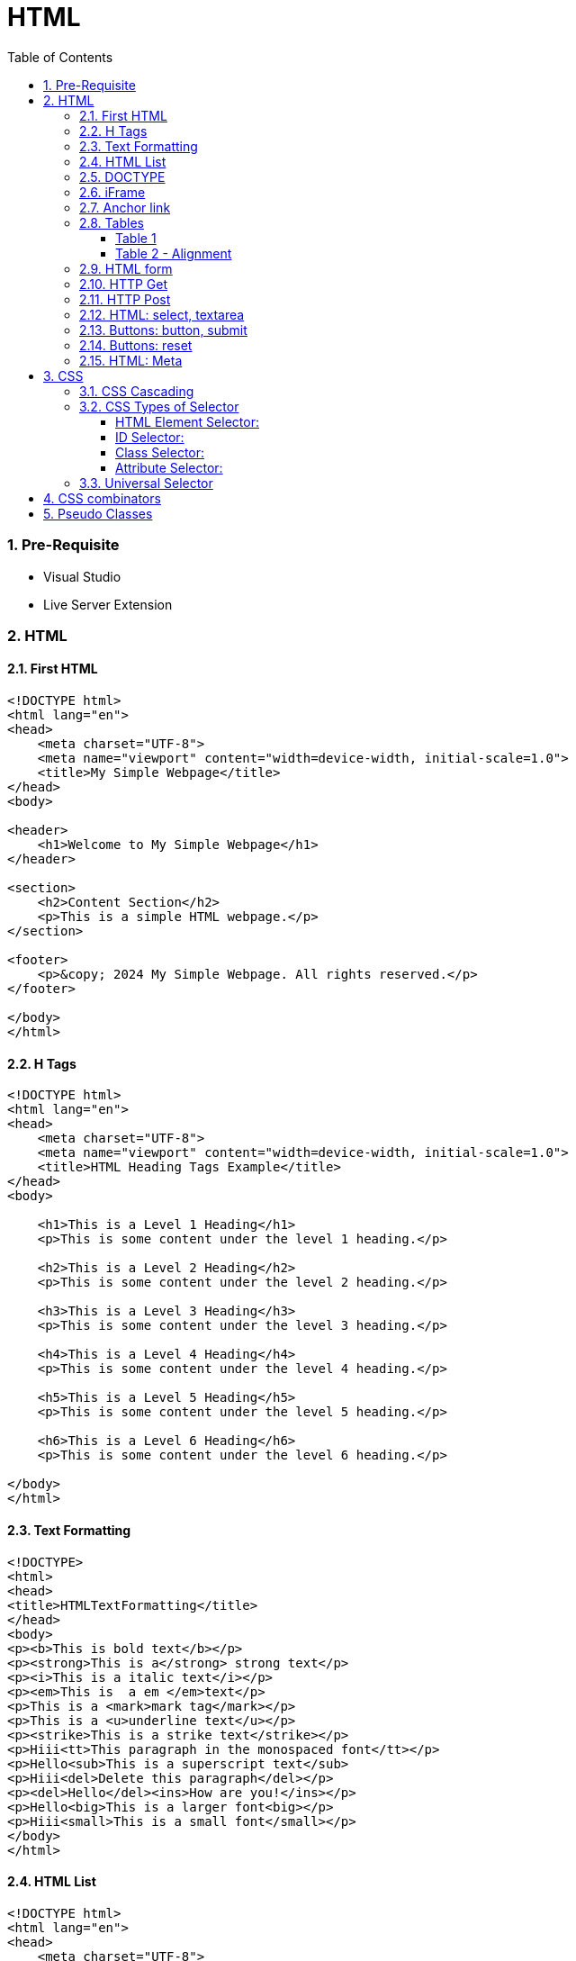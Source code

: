 = HTML
:toc: left
:toclevels: 5
:sectnums:


=== Pre-Requisite

* Visual Studio
* Live Server Extension

=== HTML

==== First HTML

----
<!DOCTYPE html>
<html lang="en">
<head>
    <meta charset="UTF-8">
    <meta name="viewport" content="width=device-width, initial-scale=1.0">
    <title>My Simple Webpage</title>
</head>
<body>

<header>
    <h1>Welcome to My Simple Webpage</h1>
</header>

<section>
    <h2>Content Section</h2>
    <p>This is a simple HTML webpage.</p>
</section>

<footer>
    <p>&copy; 2024 My Simple Webpage. All rights reserved.</p>
</footer>

</body>
</html>

----

==== H Tags

----
<!DOCTYPE html>
<html lang="en">
<head>
    <meta charset="UTF-8">
    <meta name="viewport" content="width=device-width, initial-scale=1.0">
    <title>HTML Heading Tags Example</title>
</head>
<body>

    <h1>This is a Level 1 Heading</h1>
    <p>This is some content under the level 1 heading.</p>

    <h2>This is a Level 2 Heading</h2>
    <p>This is some content under the level 2 heading.</p>

    <h3>This is a Level 3 Heading</h3>
    <p>This is some content under the level 3 heading.</p>

    <h4>This is a Level 4 Heading</h4>
    <p>This is some content under the level 4 heading.</p>

    <h5>This is a Level 5 Heading</h5>
    <p>This is some content under the level 5 heading.</p>

    <h6>This is a Level 6 Heading</h6>
    <p>This is some content under the level 6 heading.</p>

</body>
</html>

----

==== Text Formatting

----
<!DOCTYPE>
<html>
<head>
<title>HTMLTextFormatting</title>
</head>
<body>
<p><b>This is bold text</b></p>
<p><strong>This is a</strong> strong text</p>
<p><i>This is a italic text</i></p>
<p><em>This is  a em </em>text</p>
<p>This is a <mark>mark tag</mark></p>
<p>This is a <u>underline text</u></p>
<p><strike>This is a strike text</strike></p>
<p>Hiii<tt>This paragraph in the monospaced font</tt></p>
<p>Hello<sub>This is a superscript text</sub>
<p>Hiii<del>Delete this paragraph</del></p>
<p><del>Hello</del><ins>How are you!</ins></p>
<p>Hello<big>This is a larger font<big></p>
<p>Hiii<small>This is a small font</small></p>
</body>
</html>
----

==== HTML List

----
<!DOCTYPE html>
<html lang="en">
<head>
    <meta charset="UTF-8">
    <meta name="viewport" content="width=device-width, initial-scale=1.0">
    <title>HTML List Example</title>
</head>
<body>

    <h2>Ordered List (ol)</h2>
    <ol>
        <li>Item 1</li>
        <li>Item 2</li>
        <li>Item 3</li>
    </ol>

    <h2>Unordered List (ul)</h2>
    <ul>
        <li>Apple</li>
        <li>Orange</li>
        <li>Banana</li>
    </ul>

    <h2>Nested List</h2>
    <ul>
        <li>Fruits</li>
        <ul>
            <li>Apple</li>
            <li>Orange</li>
            <li>Banana</li>
        </ul>
        <li>Veggies</li>
        <ul>
            <li>Carrot</li>
            <li>Broccoli</li>
            <li>Spinach</li>
        </ul>
    </ul>

</body>
</html>

----

==== DOCTYPE

The DOCTYPE declaration in HTML stands for "Document Type Declaration." It's an instruction to the web browser about what version of HTML the page is written in and how the browser should render it.

----
<!DOCTYPE html>
----

This declaration tells the browser that the document is an HTML5 document.

==== iFrame

An <iframe> (short for inline frame) in HTML is used to embed another document within the current HTML document. It allows you to display content from another web page or resource within your own web page. Here are some common uses of <iframe>:

Embedding External Content: You can embed content from another website, such as a YouTube video, a Google Map, or a social media post, by specifying the URL of the external content within the <iframe> tag.




==== Anchor link

Sure! The HTML `<a>` (anchor) tag is used to create hyperlinks. It can include various attributes to specify the target URL, link behavior, and appearance. Here are some common attributes of the `<a>` tag:

1. **`href`**: Specifies the URL of the link. This is the most essential attribute of the `<a>` tag.

```html
<a href="https://www.example.com">Visit Example</a>
```

2. **`target`**: Specifies where to open the linked document. Values can include `_self` (default, opens in the same frame), `_blank` (opens in a new window or tab), `_parent` (opens in the parent frame), or `_top` (opens in the full body of the window).

```html
<a href="https://www.example.com" target="_blank">Visit Example</a>
```

3. **`title`**: Provides additional information about the link, typically displayed as a tooltip when the user hovers over the link.

```html
<a href="https://www.example.com" title="Visit Example">Visit Example</a>
```

4. **`download`**: Specifies that the target will be downloaded when the user clicks on the hyperlink. The value should be the name of the file being downloaded.

```html
<a href="example.pdf" download>Download PDF</a>
```

5. **`rel`**: Specifies the relationship between the current document and the linked document. Common values include `nofollow` (suggests to search engines not to follow the link) and `noopener noreferrer` (ensures security when opening in a new window).

```html
<a href="https://www.example.com" rel="noopener noreferrer">Visit Example</a>
```

6. **`aria-label`**: Specifies an accessible label for the link, which is read out by screen readers for visually impaired users.

```html
<a href="https://www.example.com" aria-label="Visit Example">Visit Example</a>
```

7. **`id` and `class`**: Attributes used for styling or scripting purposes. They don't directly affect the behavior of the link, but they can be useful for targeting specific links with CSS or JavaScript.

```html
<a href="https://www.example.com" id="link1" class="external-link">Visit Example</a>
```

These are just a few examples of the attributes that can be used with the HTML `<a>` tag to create hyperlinks with various behaviors and appearances.

==== Tables

===== Table 1

----
<!DOCTYPE html>
<html lang="en">
<head>
    <title>HTML Table Example</title>
</head>
<body>

<table summary="This is an example table" id="example-table" class="highlighted" border="1">
    <caption>Sample Table</caption>
    <thead>
    <tr>
        <th>Header 1</th>
        <th>Header 2</th>
        <th>Header 3</th>
    </tr>
    </thead>
    <tbody>
    <tr>
        <td>Row 1, Cell 1</td>
        <td style="background-color: blue; color: white;">Row 1, Cell 2</td>
        <td>Row 1, Cell 3</td>
    </tr>
    <tr>
        <td>Row 2, Cell 1</td>
        <td style="background-color: blue; color: white;">Row 2, Cell 2</td>
        <td>Row 2, Cell 3</td>
    </tr>
    </tbody>
    <tfoot>
    <tr>
        <td colspan="3">Footer Content</td>
    </tr>
    </tfoot>
</table>

</body>
</html>

----

===== Table 2 - Alignment

----
<!DOCTYPE html>
<html lang="en">
<head>
    <meta charset="UTF-8">
    <meta name="viewport" content="width=device-width, initial-scale=1.0">
    <title>Inline Table with Left and Top Alignment</title>
</head>
<body>

<table width="100%" border="1">
    <tr>
        <td align="left" valign="top">
            Left
        </td>
        <td align="Right" valign="top">
            Right
        </td>
    </tr>

</table>

</body>
</html>
----

==== HTML form

----
<!DOCTYPE html>
<html lang="en">
<head>
<meta charset="UTF-8">
<meta name="viewport" content="width=device-width, initial-scale=1.0">
<title>HTML Form Example</title>
</head>
<body>

<form action="/submit" method="post">
  <!-- Text Fields -->
  <label for="name">Name:</label>
  <input type="text" id="name" name="name" required><br>

  <label for="email">Email:</label>
  <input type="email" id="email" name="email" required><br>

  <!-- Checkboxes -->
  <input type="checkbox" id="subscribe" name="subscribe" value="subscribe">
  <label for="subscribe">Subscribe to our newsletter</label><br>

  <input type="checkbox" id="terms" name="terms" value="accepted" required>
  <label for="terms">I accept the terms and conditions</label><br>

  <!-- Radio Buttons -->
  <label>Gender:</label><br>
  <input type="radio" id="male" name="gender" value="male" required>
  <label for="male">Male</label><br>

  <input type="radio" id="female" name="gender" value="female">
  <label for="female">Female</label><br>

  <!-- Submit Button -->
  <input type="submit" value="Submit">
</form>

</body>
</html>
----

==== HTTP Get

* https://restful-api.dev/

Certainly! Let's delve into each of these points regarding the HTTP GET method:

1. **Remains in the browser history**:
- When a user accesses a web page or resource using a GET request, the URL containing the parameters of the request is typically stored in the browser's history.
- This means that users can revisit pages they accessed via GET requests by using their browser's history navigation features.

2. **Can be bookmarked**:
- GET requests produce URLs that reflect the parameters of the request. Since these URLs are often meaningful and represent specific resources or pages, they can be bookmarked by users for future reference.
- Bookmarking a GET request allows users to quickly access the same resource again without having to navigate through the website.

3. **Is never used when dealing with sensitive data**:
- GET requests transmit data through the URL query string, which is visible in the browser's address bar and may be logged by various systems, including the user's browser, proxies, and servers.
- Because the data transmitted via GET requests is exposed in the URL, it is considered insecure for transmitting sensitive information like passwords or personal details. Such data could be intercepted or logged by malicious actors or inadvertently stored in places where it could be accessed by unauthorized parties.

4. **Has length restrictions**:
- GET requests have limitations on the length of the URL due to browser and server constraints. While the HTTP specification does not impose a specific limit on URL length, practical limits are imposed by browsers and servers.
- Browsers typically have a maximum URL length that they can handle, which varies across different browsers. Servers may also have their own limits on URL length to prevent denial-of-service attacks or to ensure compatibility with other components in the web stack.

5. **Is used only to request data**:
- The primary purpose of the GET method is to retrieve data from a server. It is used to request resources like HTML pages, images, stylesheets, scripts, or API endpoints from a web server.
- GET requests are idempotent, meaning that multiple identical requests produce the same result as a single request. They are safe to be retried without causing unintended side effects on the server or the application state.

Overall, the HTTP GET method is widely used for retrieving resources from web servers and is suitable for scenarios where data transmission is public, non-sensitive, and does not require large payloads.


==== HTTP Post

* https://reqbin.com/post-online

Certainly! Let's break down each of these points regarding the HTTP POST method:

1. **Is never cached**:
- When a POST request is made, it typically includes data that modifies server-side resources. Because of this, caching the response of a POST request could lead to unintended consequences, such as replaying the same modification multiple times.
- Therefore, browsers and intermediaries like proxies generally do not cache responses to POST requests. Each POST request is typically treated as unique and triggers a fresh request/response cycle with the server.

2. **Does not remain in the browser history**:
- Since POST requests are often used for submitting sensitive information like login credentials or form data, browsers typically do not include POST requests in the browsing history.
- This helps to maintain the privacy and security of the user's data. If POST requests were stored in the browser history, it could potentially expose sensitive information to anyone with access to the browsing history.

3. **Cannot be bookmarked**:
- Similar to not being stored in the browsing history, POST requests are also typically not bookmarkable.
- This is because POST requests often involve submitting data that is specific to a particular session or action on the website. Bookmarking a POST request could result in the bookmarked URL being tied to outdated or invalid data.

4. **Has no restrictions on data length**:
- Unlike the HTTP GET method, which has limitations on the length of the URL due to browser and server restrictions, POST requests have no such limitations on the size of the data being transmitted.
- POST requests transmit data in the request body, allowing for larger amounts of data to be sent compared to GET requests, which transmit data in the URL query string. However, servers may still impose their own limits on the size of POST data for practical or security reasons.

Overall, these characteristics of the HTTP POST method help to ensure the security, privacy, and reliability of data transmitted using POST requests in web applications.

==== HTML: select, textarea

----
<!DOCTYPE html>
<html lang="en">
<head>
<meta charset="UTF-8">
<meta name="viewport" content="width=device-width, initial-scale=1.0">
<title>HTML Form Example</title>
</head>
<body>

<form action="/submit" method="post" target="result_frame">
  <!-- Select Menu -->
  <label for="select">Select a fruit:</label>
  <select id="select" name="fruit">
    <option value="apple">Apple</option>
    <option value="banana">Banana</option>
    <option value="orange">Orange</option>
  </select><br>

  <!-- Text Area -->
  <label for="message">Message:</label><br>
  <textarea id="message" name="message" rows="4" cols="50"></textarea><br>

  <!-- Button -->
  <button type="submit">Submit</button><br>

  <!-- Iframe -->
  <iframe name="result_frame" width="300" height="200" frameborder="0"></iframe>
</form>

</body>
</html>

----

==== Buttons: button, submit


----
<!DOCTYPE html>
<html lang="en">
<head>
<meta charset="UTF-8">
<meta name="viewport" content="width=device-width, initial-scale=1.0">
<title>Button Types Example</title>
</head>
<body>

<!-- Button with type "button" -->
<button type="button" onclick="alert('Button clicked!')">Click me (type="button")</button><br>

<!-- Button with type "submit" -->
<form action="/submit" method="post">
  <button type="submit">Submit (type="submit")</button>
</form><br>

</body>
</html>
----

==== Buttons: reset

----
<!DOCTYPE html>
<html lang="en">
<head>
<meta charset="UTF-8">
<meta name="viewport" content="width=device-width, initial-scale=1.0">
<title>Reset Form Content Example</title>
</head>
<body>

<form id="myForm">
  <!-- Text input -->
  <label for="name">Name:</label>
  <input type="text" id="name" name="name"><br>

  <!-- Checkbox -->
  <input type="checkbox" id="subscribe" name="subscribe">
  <label for="subscribe">Subscribe to newsletter</label><br>

  <!-- Radio buttons -->
  <input type="radio" id="male" name="gender" value="male">
  <label for="male">Male</label><br>
  <input type="radio" id="female" name="gender" value="female">
  <label for="female">Female</label><br>

  <!-- Select menu -->
  <label for="fruit">Select a fruit:</label>
  <select id="fruit" name="fruit">
    <option value="apple">Apple</option>
    <option value="banana">Banana</option>
    <option value="orange">Orange</option>
  </select><br>

  <!-- Textarea -->
  <label for="message">Message:</label><br>
  <textarea id="message" name="message" rows="4" cols="50"></textarea><br>

  <!-- Reset button -->
  <button type="reset">Reset</button>
</form>

</body>
</html>

----

==== HTML: Meta


The HTML `<meta>` tag is a metadata element that provides information about the HTML document itself or its content. It is placed in the `<head>` section of an HTML document and does not have a closing tag. Here are some common uses of the `<meta>` tag:

1. **Character Encoding**:
   - The `<meta charset="UTF-8">` tag specifies the character encoding for the HTML document. It tells the browser how to interpret the characters in the document. UTF-8 is the most common character encoding for web documents, as it supports a wide range of characters from various languages and scripts.

2. **Viewport Settings**:
   - The `<meta name="viewport" content="width=device-width, initial-scale=1.0">` tag is commonly used in responsive web design to control the layout and scaling of the web page on different devices. It ensures that the width of the viewport is set to the device's width and that the initial scale is 1.0, which means that the page is initially displayed at its normal size without zooming.

3. **Page Description and Keywords**:
   - The `<meta name="description" content="Page description here">` tag provides a brief description of the HTML document. Search engines often use this description in search results to provide users with an idea of what the page is about.
   - The `<meta name="keywords" content="keyword1, keyword2, ...">` tag specifies keywords or phrases relevant to the content of the page. While search engines may not use this meta tag as a ranking factor, it can still be useful for providing additional context about the page's content.

4. **Author, Publisher, and Copyright**:
   - The `<meta name="author" content="Author Name">` tag specifies the author of the HTML document.
   - The `<meta name="publisher" content="Publisher Name">` tag specifies the publisher of the HTML document.
   - The `<meta name="copyright" content="Copyright Year, Publisher Name">` tag specifies the copyright information for the HTML document.

5. **Viewport Scaling**:
   - The `<meta name="viewport" content="width=device-width, initial-scale=1.0">` tag can also include other attributes such as `user-scalable=no` to prevent users from zooming in or out of the page.

These are just a few examples of how the `<meta>` tag can be used to provide metadata about an HTML document. It's important to include relevant metadata to improve accessibility, search engine optimization (SEO), and the overall user experience of your web pages.

=== CSS

==== CSS Cascading

image::img/css1.png[]

---

==== CSS Types of Selector

image::css/css3.png[]

---

image::css/css4.png[]

---

===== HTML Element Selector:
The HTML element selector selects elements based on their HTML tag name.

```html
<!DOCTYPE html>
<html lang="en">
<head>
<meta charset="UTF-8">
<meta name="viewport" content="width=device-width, initial-scale=1.0">
<title>HTML Element Selector Example</title>
<style>
  /* Selects all <p> elements */
  p {
    color: blue;
  }
</style>
</head>
<body>

<p>This is a paragraph with blue text.</p>
<p>This is another paragraph with blue text.</p>

</body>
</html>
```

===== ID Selector:
The ID selector selects an element based on its unique ID attribute.

```html
<!DOCTYPE html>
<html lang="en">
<head>
<meta charset="UTF-8">
<meta name="viewport" content="width=device-width, initial-scale=1.0">
<title>ID Selector Example</title>
<style>
  /* Selects the element with id="intro" */
  #intro {
    font-weight: bold;
  }
</style>
</head>
<body>

<p id="intro">This paragraph has bold text.</p>
<p>This paragraph does not have bold text.</p>

</body>
</html>
```

===== Class Selector:
The class selector selects elements based on their class attribute.

```html
<!DOCTYPE html>
<html lang="en">
<head>
<meta charset="UTF-8">
<meta name="viewport" content="width=device-width, initial-scale=1.0">
<title>Class Selector Example</title>
<style>
  /* Selects all elements with class="highlight" */
  .highlight {
    background-color: yellow;
  }
</style>
</head>
<body>

<p class="highlight">This paragraph has a yellow background.</p>
<p class="highlight">So does this paragraph.</p>

</body>
</html>
```

===== Attribute Selector:
The attribute selector selects elements based on their attributes.

```html
<!DOCTYPE html>
<html lang="en">
<head>
<meta charset="UTF-8">
<meta name="viewport" content="width=device-width, initial-scale=1.0">
<title>Attribute Selector Example</title>
<style>
  /* Selects all elements with the title attribute */
  [title] {
    color: red;
  }
</style>
</head>
<body>

<p title="Tooltip text">This paragraph has red text.</p>
<p>This paragraph does not have red text.</p>

</body>
</html>
```

---

```
<!DOCTYPE html>
<html lang="en">
<head>
<meta charset="UTF-8">
<meta name="viewport" content="width=device-width, initial-scale=1.0">
<title>Attribute Equals Selector Example</title>
<style>
  /* Selects input elements with type="text" */
  input[type="text"] {
    background-color: #f0f0f0;
    border: 1px solid #ccc;
    padding: 5px;
  }
</style>
</head>
<body>

<label for="username">Username:</label>
<input type="text" id="username" name="username"><br>

<label for="password">Password:</label>
<input type="password" id="password" name="password">

</body>
</html>
```


In each example:

- CSS rules are applied to specific elements based on the selector used.
- You can see how each selector type targets elements differently based on their characteristics, such as tag name, ID, class, or attributes.

==== Universal Selector

Certainly! The universal selector (`*`) selects all elements in an HTML document. It can be useful when you want to apply a style to all elements without specifying each element individually. Here's an example:

```html
<!DOCTYPE html>
<html lang="en">
<head>
<meta charset="UTF-8">
<meta name="viewport" content="width=device-width, initial-scale=1.0">
<title>Universal Selector Example</title>
<style>
  /* Applies red text color to all elements */
  * {
    color: red;
  }
</style>
</head>
<body>

<h1>This is a heading</h1>
<p>This is a paragraph.</p>
<a href="#">This is a link</a>
<div>This is a div</div>
<span>This is a span</span>

</body>
</html>
```

In this example:

- The universal selector `*` selects all elements in the HTML document.
- The CSS rule `color: red;` applies red text color to all elements.

While the universal selector can be useful for applying styles globally, it should be used with caution, as it can potentially override other styles unintentionally. It's generally recommended to use more specific selectors whenever possible to target specific elements or groups of elements.

=== CSS combinators

Sure! CSS combinators are used to specify relationships between different elements in the document tree. There are several types of combinators, including descendant combinator, child combinator, adjacent sibling combinator, and general sibling combinator. Here's a simple example demonstrating each type of combinator:

*Descendant Combinator (space):*

Selects all elements that are descendants of a specified element.

```html
<!DOCTYPE html>
<html lang="en">
<head>
<meta charset="UTF-8">
<meta name="viewport" content="width=device-width, initial-scale=1.0">
<title>Descendant Combinator Example</title>
<style>
  /* Selects all paragraphs inside a div */
  div p {
    color: blue;
  }
</style>
</head>
<body>

<div>
  <p>This paragraph is blue.</p>
</div>

</body>
</html>
```

*Child Combinator (`>`):*

Selects all elements that are direct children of a specified element.

```html
<!DOCTYPE html>
<html lang="en">
<head>
<meta charset="UTF-8">
<meta name="viewport" content="width=device-width, initial-scale=1.0">
<title>Child Combinator Example</title>
<style>
  /* Selects all paragraphs that are direct children of a div */
  div > p {
    color: red;
  }
</style>
</head>
<body>

<div>
  <p>This paragraph is red.</p>
  <div>
    <p>This paragraph is not red.</p>
  </div>
</div>

</body>
</html>
```

*Adjacent Sibling Combinator (`+`):*

Selects an element that is immediately preceded by a specified element.

```html
<!DOCTYPE html>
<html lang="en">
<head>
<meta charset="UTF-8">
<meta name="viewport" content="width=device-width, initial-scale=1.0">
<title>Adjacent Sibling Combinator Example</title>
<style>
  /* Selects the span immediately following a div */
  div + span {
    font-weight: bold;
  }
</style>
</head>
<body>

<div>This div is followed by a bold span</div>
<span>This span is bold</span>

</body>
</html>
```

*General Sibling Combinator (`~`)*

Selects all elements that are siblings of a specified element.

```html
<!DOCTYPE html>
<html lang="en">
<head>
<meta charset="UTF-8">
<meta name="viewport" content="width=device-width, initial-scale=1.0">
<title>General Sibling Combinator Example</title>
<style>
  /* Selects all spans that are siblings of a div */
  div ~ span {
    color: green;
  }
</style>
</head>
<body>

<div>This div is followed by a green span</div>
<span>This span is green</span>
<span>This span is also green</span>

</body>
</html>
```

These examples demonstrate how CSS combinators can be used to target specific elements based on their relationships with other elements in the document tree.

=== Pseudo Classes

----
<!DOCTYPE html>
<html lang="en">
<head>
<meta charset="UTF-8">
<meta name="viewport" content="width=device-width, initial-scale=1.0">
<title>HTML Pseudo-class Examples</title>
<style>
  /* Changes link color on hover */
  a:hover {
    color: red;
  }

  /* Changes link color when clicked */
  a:active {
    color: blue;
  }

  /* Adds outline when link is focused */
  a:focus {
    outline: 2px solid green;
  }

  /* Changes color of visited links */
  a:visited {
    color: purple;
  }
</style>
</head>
<body>

<a href="https://example1.com">Hover over me</a><br><br>

<a href="https://example2.com">Click me</a><br><br>

<a href="https://example3.com">Tab and focus on me</a><br><br>

<a href="https://example4.com">Visited link</a>

</body>
</html>
----


